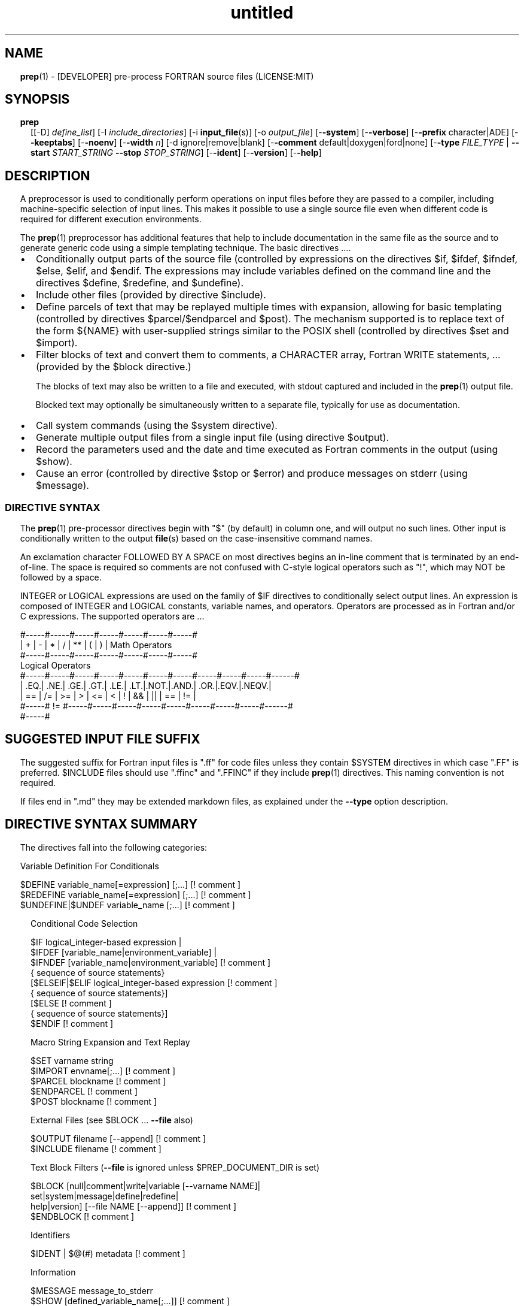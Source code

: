 ." Text automatically generated by txt2man
.TH "untitled" "" "April 03, 2022" "" "" " "
." -----------------------------------------------------------------
." * set default formatting
." disable hyphenation
.nh
." disable justification (adjust text to left margin only)
.ad l
." set smaller margin and spacing options
.ta T 0.2i
.nr IN 0.2i
." -----------------------------------------------------------------
.RS
.SH NAME
\fBprep\fP(1) - [DEVELOPER] pre-process FORTRAN source files
(LICENSE:MIT)

.SH SYNOPSIS
.TP
.B \fBprep\fP
[[-D] \fIdefine_list\fP]
[-I \fIinclude_directories\fP]
[-i \fBinput_file\fP(s)]
[-o \fIoutput_file\fP]
[-\fB-system\fP]
[-\fB-verbose\fP]
[-\fB-prefix\fP character|ADE]
[-\fB-keeptabs\fP]
[-\fB-noenv\fP]
[-\fB-width\fP \fIn\fP]
[-d ignore|remove|blank]
[-\fB-comment\fP default|doxygen|ford|none]
[-\fB-type\fP \fIFILE_TYPE\fP | \fB--start\fP \fISTART_STRING\fP \fB--stop\fP \fISTOP_STRING\fP]
[-\fB-ident\fP]
[-\fB-version\fP]
[-\fB-help\fP]
.fam T
.fi
.SH DESCRIPTION

A preprocessor is used to conditionally perform operations on input files
before they are passed to a compiler, including machine-specific selection
of input lines. This makes it possible to use a single source file even when
different code is required for different execution environments.
.PP
The \fBprep\fP(1) preprocessor has additional features that help to include
documentation in the same file as the source and to generate generic code
using a simple templating technique. The basic directives \.\.\..
.IP \(bu 3
Conditionally output parts of the source file (controlled by expressions
on the directives $if, $ifdef, $ifndef, $else, $elif, and $endif. The
expressions may include variables defined on the command line and the
directives $define, $redefine, and $undefine).
.IP \(bu 3
Include other files (provided by directive $include).
.IP \(bu 3
Define parcels of text that may be replayed multiple times with
expansion, allowing for basic templating (controlled by directives
$parcel/$endparcel and $post). The mechanism supported is to replace
text of the form ${NAME} with user-supplied strings similar to the
POSIX shell (controlled by directives $set and $import).
.IP \(bu 3
Filter blocks of text and convert them to comments, a CHARACTER array,
Fortran WRITE statements, \.\.\. (provided by the $block directive.)
.RS
.PP
The blocks of text may also be written to a file and executed, with
stdout captured and included in the \fBprep\fP(1) output file.
.PP
Blocked text may optionally be simultaneously written to a separate file,
typically for use as documentation.
.RE
.IP \(bu 3
Call system commands (using the $system directive).
.IP \(bu 3
Generate multiple output files from a single input file (using
directive $output).
.IP \(bu 3
Record the parameters used and the date and time executed
as Fortran comments in the output (using $show).
.IP \(bu 3
Cause an error (controlled by directive $stop or $error) and produce
messages on stderr (using $message).
.SS   DIRECTIVE SYNTAX

The \fBprep\fP(1) pre-processor directives begin with "$" (by default) in column
one, and will output no such lines. Other input is conditionally written
to the output \fBfile\fP(s) based on the case-insensitive command names.
.PP
An exclamation character FOLLOWED BY A SPACE on most directives
begins an in-line comment that is terminated by an end-of-line. The space
is required so comments are not confused with C-style logical operators such
as "!", which may NOT be followed by a space.
.PP
INTEGER or LOGICAL expressions are used on the family of $IF directives
to conditionally select output lines. An expression is composed of INTEGER
and LOGICAL constants, variable names, and operators. Operators are processed
as in Fortran and/or C expressions. The supported operators are \.\.\.
.PP
.nf
.fam C
       #-----#-----#-----#-----#-----#-----#-----#
       |  +  |  -  |  *  |  /  |  ** |  (  |  )  |  Math Operators
       #-----#-----#-----#-----#-----#-----#-----#
       Logical Operators
       #-----#-----#-----#-----#-----#-----#-----#-----#-----#-----#------#
       | .EQ.| .NE.| .GE.| .GT.| .LE.| .LT.|.NOT.|.AND.| .OR.|.EQV.|.NEQV.|
       |  == |  /= |  >= |  >  |  <= |  <  |  !  |  && |  || | ==  |  !=  |
       #-----#  != #-----#-----#-----#-----#-----#-----#-----#-----#------#
             #-----#
.fam T
.fi
.SH SUGGESTED INPUT FILE SUFFIX

The suggested suffix for Fortran input files is ".ff" for code files unless
they contain $SYSTEM directives in which case ".FF" is preferred. $INCLUDE
files should use ".ffinc" and ".FFINC" if they include \fBprep\fP(1) directives.
This naming convention is not required.
.PP
If files end in ".md" they may be extended markdown files, as explained
under the \fB--type\fP option description.
.SH DIRECTIVE SYNTAX SUMMARY
The directives fall into the following categories:
.PP
.nf
.fam C
  Variable Definition For Conditionals

.nf
.fam C
      $DEFINE   variable_name[=expression] [;\.\.\.]          [! comment ]
      $REDEFINE variable_name[=expression] [;\.\.\.]          [! comment ]
      $UNDEFINE|$UNDEF variable_name [;\.\.\.]                [! comment ]

.fam T
.fi
.RS
Conditional Code Selection
.PP
.nf
.fam C
      $IF  logical_integer-based expression |
      $IFDEF [variable_name|environment_variable] |
      $IFNDEF [variable_name|environment_variable]         [! comment ]
              { sequence of source statements}
      [$ELSEIF|$ELIF logical_integer-based expression      [! comment ]
              { sequence of source statements}]
      [$ELSE                                               [! comment ]
              { sequence of source statements}]
      $ENDIF                                               [! comment ]

.fam T
.fi
Macro String Expansion and Text Replay
.PP
.nf
.fam C
      $SET      varname  string
      $IMPORT   envname[;\.\.\.]                              [! comment ]
      $PARCEL   blockname                                  [! comment ]
      $ENDPARCEL                                           [! comment ]
      $POST     blockname                                  [! comment ]

.fam T
.fi
External Files (see $BLOCK \.\.\. \fB--file\fP also)
.PP
.nf
.fam C
      $OUTPUT   filename  [--append]                       [! comment ]
      $INCLUDE  filename                                   [! comment ]

.fam T
.fi
Text Block Filters (\fB--file\fP is ignored unless $PREP_DOCUMENT_DIR is set)
.PP
.nf
.fam C
      $BLOCK   [null|comment|write|variable [--varname NAME]|
               set|system|message|define|redefine|
               help|version] [--file NAME [--append]]      [! comment ]
      $ENDBLOCK                                            [! comment ]

.fam T
.fi
Identifiers
.PP
.nf
.fam C
      $IDENT | $@(#)    metadata                           [! comment ]

.fam T
.fi
Information
.PP
.nf
.fam C
      $MESSAGE  message_to_stderr
      $SHOW [defined_variable_name[;\.\.\.]]                  [! comment ]

.fam T
.fi
System Commands
.PP
.nf
.fam C
      $SYSTEM   system_command

.fam T
.fi
Program Termination
.PP
.nf
.fam C
      $STOP     [stop_value ["message"]]                   [! comment ]
      $QUIT     ["message"]                                [! comment ]
      $ERROR    ["message"]                                [! comment ]

.fam T
.fi
.SH OPTIONS
.TP
.B \fIdefine_list\fP, \fB-D\fP \fIdefine_list\fP
An optional space-delimited list of expressions
used to define variables before file processing
commences.
.TP
.B \fB-i\fP \fIinput_file(s)\fP
The default input file is stdin. Filenames are
space-delimited. In a list, @ represents stdin.
.TP
.B \fB-o\fP \fIoutput_file\fP
The default output file is stdout.
.TP
.B \fB-I\fP \fIinclude_directories\fP
The directories to search for files specified on
$INCLUDE directives.
.TP
.B \fB--prefix\fP ADE|letter
The directive prefix character. The default is "$".
If the value is numeric it is assumed to be an ASCII
Decimal Equivalent (Common values are 37=% 42=* 35=#
36=$ 64=@).
.TP
.B \fB--noenv\fP
The $IFDEF and $IFNDEF directives test for an internal
\fBprep\fP(1) variable and then an environment variable by
default. This option turns off testing for environment
variables.
.TP
.B \fB--type\fP FILETYPE
This flag indicates to skip input lines until after a
specific start string is encountered and to stop once a
specific end string is found, left-justified on lines by
themselves.
.PP
.nf
.fam C
                        FileType  Start_String            Stop_String
                        --------  ------------            -----------
                        md        ```fortran              ```
                        html      <xmp>                   </xmp>
                        tex       \\begin{minted}{Fortran} \\end{minted}
                        auto
                        none

.fam T
.fi
.RS
The special type "auto" may be specified, in which case
files will be processed according to their file suffix.
This allows for easily extracting code from common
document formats. This is particularly useful with extended
markdown formats, allowing for code source to be easily
documented and for tests in documents to be able to be
extracted and tested. "auto" switches processing mode
depending on input file suffix, treating supported file
prefixes ("md","html") appropriately.
.RE
.TP
.B \fB--start\fP STRING
Same as \fB--type\fP except along with \fB--stop\fP allows for custom
strings to be specified.
.TP
.B \fB--stop\fP STRING
Same as \fB--type\fP except along with \fB--start\fP allows for custom
strings to be specified.
.TP
.B \fB--system\fP
Allow system commands on $SYSTEM directives to
be executed.
.TP
.B \fB--keeptabs\fP
By default tab characters are expanded assuming
a stop has been set every eight columns; and
trailing carriage-return characters are removed.
Use this flag to prevent this processing from
occurring.
.TP
.B \fB--comment\fP
try to style comments generated in $BLOCK COMMENT blocks
for other utilities such as doxygen. Default is to
prefix lines with '! '. Allowed keywords are
currently "default", "doxygen","none","ford".
THIS IS AN ALPHA FEATURE AND NOT FULLY IMPLEMENTED.
.TP
.B \fB--ident\fP
The output of the $IDENT directive is in the form of a
comment by default. If this flag is set the output is
of the form described in the $IDENT documentation
so executables and object code can contain the metadata
for use with the \fBwhat\fP(1) command. Note this generates an
unused variable which some compilers might optimize
away depending on what compilation options are used.
.TP
.B \fB-d\fP ignore|remove|blank
Enable special treatment for lines beginning
with "d" or "D". The letter will be left as-is
(the default); removed; or replaced with a blank
character. This non-standard syntax has been
used to support the optional compilation of
"debug" code by many Fortran compilers when
compiling fixed-format Fortran source.
.TP
.B \fB--width\fP \fIn\fP
Maximum line length of the output file. The default is 1024.
The parameter is typically used to trim fixed-format FORTRAN
code that contains comments or "ident" labels past column 72
when compiling fixed-format Fortran code.
.TP
.B \fB--verbose\fP
All commands on a $SYSTEM directive are echoed
to stderr with a + prefix. Text following the
string "@(#)" is printed to stderr similar to
the Unix command \fBwhat\fP(1) but is otherwise
treated as other text input.
.TP
.B \fB--version\fP
Display version and exit
.TP
.B \fB--help\fP
Display documentation and exit.
.SH DIRECTIVES

$DEFINE|$REDEFINE variable_name [=expression]; \.\.\.
.PP
Defines a numeric or logical variable name and its value. The variable
name may be used in the expressions on the conditional output selector
directives $IF, $ELSEIF, $IFDEF, and $IFNDEF.
.PP
A $DEFINE may appear anywhere in a source file. If the result of
the expression is ".TRUE." or ".FALSE." then the parameter will
be of type LOGICAL, otherwise the parameter is of type INTEGER (and
the expression must be an INTEGER expression or null). If no value is
supplied the parameter is given the INTEGER value "1".
.PP
Variables are defined from the point they are declared in a $DEFINE
directive or the command line until program termination unless explicitly
undefined with a $UNDEFINE directive.
.PP
If a variable is already defined a $DEFINE generates a warning on stderr.
The $REDEFINE directive is identical to the $DEFINE directive accept no
warning is produced if the variable is already defined.
.PP
Example:
.PP
.nf
.fam C
    > $define A                        ! will have default value of "1"
    > $define B = 10 - 2 * 2**3 / 3    ! integer expressions
    > $define C=1+1; D=(-40)/(-10)
    > $define bigd= d .ge. a; bigb = ( (b >= c) && (b > 0) )  ! logical
    > $if ( A + B ) / C .eq. 1
    >    (a+b)/c is one
    > $endif

.fam T
.fi
$UNDEFINE variable_name[; \.\.\.]
.PP
A symbol defined with $DEFINE can be removed with the $UNDEFINE directive.
Multiple names may be specified, preferably separated by semi-colons.
.PP
Basic globbing is supported, where "*" represents any string, and "?"
represents any single character.
.PP
\fBDEFINED\fP(variable_name)
.PP
A special function called \fBDEFINED\fP() may appear only in a $IF or $ELSEIF.
If "variable_name" has been defined at that point in the source code,
then the function value is ".TRUE.", otherwise it is ".FALSE.". A name is
defined only if it has appeared in the source previously in a $DEFINE
directive or been declared on the command line.
The names used in compiler directives are district from names in the
FORTRAN source, which means that "a" in a $DEFINE and "a" in a FORTRAN
source statement are totally unrelated.
The \fBDEFINED\fP() parameter is NOT valid in a $DEFINE directive.
.PP
Example:
.PP
.nf
.fam C
    >        Program test
    > $IF .NOT. DEFINED (inc)
    >        INCLUDE "comm.inc"
    > $ELSE
    >        INCLUDE "comm2.inc"
    > $ENDIF
    >        END

.fam T
.fi
The file, "comm.inc" will be included in the source if the variable
"inc", has not been previously defined, while INCLUDE "comm2.inc" will
be included in the source if "inc" has been defined.
.PP
Predefined variables are
.PP
.nf
.fam C
    SYSTEMON = .TRUE. if --system was present on the command line, else .FALSE.

    UNKNOWN = 0 LINUX   = 1 MACOS   = 2 WINDOWS = 3
    CYGWIN  = 4 SOLARIS = 5 FREEBSD = 6 OPENBSD = 7
    In addition OS is set to what the program guesses the system type is.

.nf
.fam C
     > $if OS == LINUX
     >    write(*,*)"System type is Linux"
     > $elseif OS == WINDOWS
     >    write(*,*)"System type is MSWindows"
     > $else
     >    write(*,*)"System type is unknown"
     > $endif

.fam T
.fi
$IF/$ELSEIF/$ELSE/$ENDIF directives
.PP
Each of these control lines delineates a block of source lines. If the
expression following the $IF is ".TRUE.", then the following lines of
source following are output. If it is ".FALSE.", and an $ELSEIF
follows, the expression is evaluated and treated the same as the $IF. If
the $IF and all $ELSEIF expressions are ".FALSE.", then the lines of
source following the optional $ELSE are output. A matching $ENDIF ends the
conditional block.
.PP
$IFDEF/$IFNDEF directives
.PP
$IFDEF and $IFNDEF are special forms of the $IF directive that simply test
if a variable name is defined or not.
.PP
Essentially, these are equivalent:
.PP
.nf
.fam C
     $IFDEF varname  ==> $IF DEFINED(varname)
     $IFNDEF varname ==> $IF .NOT. DEFINED(varname)

.fam T
.fi
except that environment variables are tested as well by $IFDEF and $IFNDEF
if the \fB--noenv\fP option is not specified, but never by the function \fBDEFINED\fP(),
allowing for environment variables to be selectively used or ignored.
The \fB--noenv\fP switch is therefore only needed for compatibility with \fBfpp\fP(1).
For the purposes of \fBprep\fP(1) an environment variable is defined if it is
returned by the system and has a non-blank value.
.PP
$IDENT metadata [-\fB-language\fP fortran|c|shell]
.PP
$IDENT is a special-purpose directive generally used only by users of
SCCS-metadata. This string is generally included for use with the
\fBwhat\fP(1) command, and generates a comment if "\fB-ident\fP" is not specified
on the command line.
.PP
When the command line option "\fB--ident\fP" is specified this directive
writes a line using SCCS-metadata format of one of the following forms:
.PP
.nf
.fam C
     language:
     fortran   character(len=*),parameter::ident="@(#)metadata"
     c         #ident "@(#)metadata"
     shell     #@(#) metadata

.fam T
.fi
"$@(#)" is an alias for "$IDENT" so the source file itself will contain
SCCS-metadata so the metadata can be displayed with \fBwhat\fP(1) even for the
unprocessed files.
.PP
The default language is "fortran". Depending on your compiler and the
optimization level used when compiling, the output strings may or may not
remain in the object files and executables created.
.PP
Do not use the characters double-quote, greater-than, backslash (ie. ">\\)
in the metadata to remain compatible with SCCS metadata syntax.
Do not use strings starting with " -" either.
.PP
$OUTPUT filename [-\fB-append\fP [.true.|.false.]]
.PP
Specify the output file to write to. This overrides the initial output file
specified with command line options. If no output filename is given
\fBprep\fP(1) reverts back to the initial output file. @ is a synonym for stdout.
.PP
Files open at the beginning by default. Use the \fB--append\fP switch to
append to the end of an existing file instead of overwriting it.
.PP
$INCLUDE filename
.PP
Read in the specified input file. Fifty (50) nesting levels are allowed.
Following the tradition of \fBcpp\fP(1) if "<filename>" is specified the file is
only searched for relative to the search directories, otherwise it is
searched for as specified first. Double-quotes are treated as in Fortran
list-directed input.
.PP
$PARCEL [name] / $ENDPARCEL
.PP
The lines between a "$PARCEL name" and "$ENDPARCEL" block are written to a
scratch file WITHOUT expanding directives. the scratch file can then be read
in with the $POST directive much like a named file can be with $INCLUDE,
except the scratch file is automatically deleted at program termination.
.PP
$POST name
.PP
Read in the scratch file created by the $PARCEL directive. Combined with
$SET and $IMPORT directives this allows you to replay a section of input
and replace strings as a simple templating technique, or to repeat lines
like copyright information or definitions of (obsolescent) Fortran COMMON
blocks, put contained in source files without the need for separate
INCLUDE files or error-prone repetition of the declarations.
.PP
$SET name string
.PP
If a $SET directive defines a name \fBprep\fP(1) enters expansion mode. In this
mode anywhere the string "${NAME}" is encountered in subsequent output it
is replaced by "string". Comments should not be used on a $SET directive.
Note expansion of a line may cause it to be longer than allowed by some
compilers. Automatic breaking into continuation lines does not occur.
.PP
IF A $SET DIRECTIVE HAS BEEN DEFINED the "standard" preprocessor values
${FILE}, ${LINE}, ${DATE}, and ${TIME} are also available. The time
refers to the time of processing, not the time of compilation or loading.
.PP
$IMPORT name[;\.\.\.]
.PP
The values of environment variables may be imported just like their names
and values were used on a $SET directive. The names of the variables are
case-sensitive in regards to obtaining the values, but the names become
values, but the names because case-insensitive in \fBprep\fP(). That is,
"import home" gets the lowercase environment variable "home" and then sets
the associated value and then sets the \fBprep\fP(1) variable "HOME" to the value.
.PP
$BLOCK / $ENDBLOCK
.PP
$BLOCK has several forms but in all cases operates on a block of lines:
.PP
.nf
.fam C
     basic filtering:
      $BLOCK [comment|null|write                 [--file NAME [--append]]
     creating a CHARACTER array:
      $BLOCK VARIABLE --varname NAME             [--file NAME [--append]]
     block versions of prep(1) commands:
      $BLOCK set|system|message|define|redefine  [--file NAME [--append]]
     specialized procedure construction:
      $BLOCK help|version                        [--file NAME [--append]]

      NULL:      Do not write into current output file
      COMMENT:   write text prefixed by an exclamation and a space or according
                 to the style selected by the --comment style selected on the
                 command line.
      WRITE:     write text as Fortran WRITE(3f) statements
                 The Fortran generated is free-format. It is assumed the
                 output will not generate lines over 132 columns.
      VARIABLE:  write as a text variable. The name may be defined using
                 the --varname switch. Default name is "textblock".
      MESSAGE:   All the lines in the block are treated as options to $MESSAGE
      SET:       All the lines in the block are treated as options to $SET
      DEFINE:    All the lines in the block are treated as options to $DEFINE
      REDEFINE   All the lines in the block are treated as options to $REDEFINE
      SYSTEM:    The lines are gathered into a file and executed by the shell
                 with the stdout being written to a scratch file and then read
      END:       End block of specially processed text

.fam T
.fi
.RS
special-purpose modes primarily for use with the M_kracken module:
.PP
.nf
.fam C
      HELP:      write text as a subroutine called HELP_USAGE
      VERSION:   write text as a subroutine called HELP_VERSION prefixing
                 lines with @(#) for use with the what(1) command.

.fam T
.fi
.RE
If the "\fB--file\fP NAME" option is present the text is written to the
specified file unfiltered except for string expansion. This allows
documentation to easily be maintained in the source file. It can be
tex, html, markdown or any plain text. The filename will be prefixed
with $PREP_DOCUMENT_DIR/doc/ . If the environment variable
$PREP_DOCUMENT_DIR is not set the option is ignored.
.PP
The \fB--file\fP output can easily be processed by other utilities such
as \fBmarkdown\fP(1) or \fBtxt2man\fP(1) to produce \fBman\fP(1) pages and HTML
documents. $SYSTEM commands may follow the $BLOCK block text to
optionally post-process the doc files.
.PP
$ENDBLOCK ends the block, which is preferred; but a blank value or "END" on
a $BLOCK directive does as well.
.PP
$SHOW [variable_name][;\.\.\.]
.PP
Shows current state of \fBprep\fP(1); including variable names and values and
the name of the current input files. All output is preceded by an
exclamation character.
.PP
If a list of defined variable names is present only those variables and
their values are shown.
.PP
Basic globbing is supported, where "*" represents any string, and "?"
represents any single character.
.PP
Example:
.PP
.nf
.fam C
    > prep A=10 B C D -o paper
    > $define z=22
    > $show B Z
    > $show
    > $show H*;*H;*H*! show beginning with "H", ending with "H", containing "H"
    > $stop 0

    > !  B  =  1
    > !  Z  =  22
    > !================================================================
    > !
    > ! Current state of prep(1):(18:39 20 Jun 2021)
    > ! Total lines read \.\.\............. 2
    > ! Conditional nesting level\.\.\..... 0
    > ! G_WRITE (general processing)\.\.\.. T
    > ! G_LLWRITE (write input lines)\.\.\. T
    > ! Arguments \.\.\.................... A=10 B C D -o paper
    > ! Open files:
    > !    unit ! line number ! filename
    > !       5 !           2 ! @
    > ! INCLUDE directories:
    > !    .
    > ! Variables:
    > !    $DEFINE UNKNOWN  =  0
    > !    $DEFINE LINUX  =  1
    > !    $DEFINE MACOS  =  2
    > !    $DEFINE WINDOWS  =  3
    > !    $DEFINE CYGWIN  =  4
    > !    $DEFINE SOLARIS  =  5
    > !    $DEFINE FREEBSD  =  6
    > !    $DEFINE OPENBSD  =  7
    > !    $DEFINE OS  =  1
    > !    $DEFINE A  =  10
    > !    $DEFINE B  =  1
    > !    $DEFINE C  =  1
    > !    $DEFINE D  =  1
    > !    $DEFINE Z  =  22
    > ! Parcels:
    > !================================================================

.fam T
.fi
$STOP [stop_value ["message"]]
.PP
Stops the \fBprep\fP(1) program. An optional integer value will be returned
as a status value to the system where supported.
.IP \(bu 3
A value of "0" causes normal program termination.
.IP \(bu 3
The default value is "1".
.IP \(bu 3
If a message is supplied it is displayed to stderr.
.IP \(bu 3
The default message if the value is not "0" is to display the program
state like a "$SHOW" directive.
.PP
"$QUIT" is an alias for "$STOP 0". "$ERROR" is a synonym for "$STOP 1"
.PP
.nf
.fam C
     >$IFNDEF TYPE
     >$STOP 10 "ERROR: ""TYPE"" not defined"
     >$ENDIF

.fam T
.fi
$SYSTEM system_command
.PP
If system command processing is enabled using the \fB--system\fP switch system
commands can be executed for such tasks as creating files to be read or to
further process documents created by $BLOCK. $SYSTEM directives are errors
by default; as you clearly need to ensure the input file is trusted before
before allowing commands to be executed. Commands that are system-specific
may need to be executed conditionally as well.
.PP
Examples:
.PP
.nf
.fam C
    > $! build variable definitions using GNU/Linux commands
    > $SYSTEM echo system=`hostname` > compiled.h
    > $SYSTEM echo compile_time="`date`" >> compiled.h
    > $INCLUDE compiled.h

    > $if systemon      ! if --system switch is present on command line
    > $!  obtain up-to-date copy of source file from HTTP server:
    > $   SYSTEM wget http://repository.net/src/func.F90 -O - >_tmp.f90
    > $   INCLUDE _tmp.f90
    > $   SYSTEM  rm _tmp.f90
    > $endif

.fam T
.fi
$MESSAGE message
.PP
Write message to stderr.
.PP
Note that messages for $MESSAGE do not treat "! " as starting a comment
.SH LIMITATIONS

$IF constructs can be nested up to 20 levels deep. Note that using
more than two levels typically makes input files less readable.
.PP
$ENDBLOCK is required after a $BLOCK or \fB--file\fP FILENAME is not written.
.PP
Nesting of $BLOCK sections not allowed.
$INCLUDE may be nested fifty (50) levels.
.PP
Input files
.IP \(bu 3
lines are limited to a maximum of 1024 columns. Text past the limit is
ignored.
.IP \(bu 3
files cannot be concurrently opened multiple times
.IP \(bu 3
a maximum of 50 files can be nested by $INCLUDE
.IP \(bu 3
filenames cannot contain spaces on the command line.
.PP
Variable names
.IP \(bu 3
are limited to 31 characters.
.IP \(bu 3
must start with a letter (A-Z).
.IP \(bu 3
are composed of the letters A-Z, digits 0-9 and _ and $.
.IP \(bu 3
2048 variable names may be defined at a time.
.SH EXAMPLES

Define variables on command line:
.PP
Typically, variables are defined on the command line when \fBprep\fP(1) is
invoked but can be grouped together into small files that are included
with a $INCLUDE or as input files.
.PP
.nf
.fam C
    > prep HP size=64 -i hp_directives.dirs test.F90 -o test_out.f90

.fam T
.fi
defines variables HP and SIZE as if the expressions had been on a
$DEFINE and reads file "hp_directives.dirs" and then test.F90.
Output is directed to test_out.f90
.PP
Basic conditionals:
.PP
.nf
.fam C
   > $! set variable "a" if not specified on the prep(1) command.
   > $IF .NOT.DEFINED(A)
   > $   DEFINE a=1  ! so only define the first version of SUB(3f) below
   > $ENDIF
   >    program conditional_compile
   >       call sub()
   >    end program conditional_compile
   > $! select a version of SUB depending on the value of variable "a"
   > $IF a .EQ. 1
   >    subroutine sub
   >       print*, "This is the first SUB"
   >    end subroutine sub
   > $ELSEIF a .eq. 2
   >    subroutine sub
   >       print*, "This is the second SUB"
   >    end subroutine sub
   > $ELSE
   >    subroutine sub
   >       print*, "This is the third SUB"
   >    end subroutine sub
   > $ENDIF

.fam T
.fi
Common use of $BLOCK
.PP
.nf
.fam C
   > $!
   > $BLOCK NULL --file manual.tex
   > This is a block of text that will be ignored except it is optionally
   > written to a $PREP_DOCUMENT_DIR/doc/ file when $PREP_DOCUMENT_DIR is set.
   > $ENDBLOCK
   >
.fam T
.fi
This is a block of text that will be converted to comments and optionally
appended to a $PREP_DOCUMENT_DIR/doc/ file when $PREP_DOCUMENT_DIR is set.
> $BLOCK COMMENT-\fB-file\fP conditional_compile.man
> NAME
.RS
.TP
.B >
conditional_compile - basic example for \fBprep\fP(1) pre-processor.
> SYNOPSIS
.TP
.B >
conditional_example [-\fB-help\fP] [-\fB-version\fP]
> DESCRIPTION
.TP
.B >
This is a basic example program showing how documentation can be
.TP
.B >
used to generate program help text
> OPTIONS
.TP
.B >
\fB--help\fP     display this help and exit
.TP
.B >
\fB--version\fP  output version information and exit
> $ENDBLOCK
.SS SET USAGE
Note values are case-sensitive but variable names are not, and there are
pre-defined values for input file, line in input file, date and time that
are NOT ACTIVE until at least one $SET or $IMPORT directive is processed.
That is, unless a variable name is defined no ${NAME} expansion occurs.
.PP
.nf
.fam C
   > $set author  William Shakespeare
   > $import HOME
   > write(*,*)'By ${AUTHOR}'
   > write(*,*)'File ${FILE}'
   > write(*,*)'Line ${LINE}'
   > write(*,*)'Date ${DATE}'
   > write(*,*)'Time ${TIME}'
   > write(*,*)'HOME ${HOME}'

.fam T
.fi
.SH GENERAL TEMPLATING
A parcel can be posted multiple times, changing the value of variables
before each post.
.PP
.nf
.fam C
   > $PARCEL mysub
   > subroutine mysub_${TYPE}(a,b)
   > use, intrinsic :: iso_fortran_env, only : &
   > & real_kinds, real32,real64,real128
   > implicit none
   > integer,parameter  :: wp=${type}
   > real(kind=${TYPE}) :: a,b
   >    write(*,*)10.0_wp
   >    write(*,*) "for type ${type}"
   > end subroutine mysub_${TYPE}
   >
   > $ENDPARCEL
   > $set type real32
   > $post mysub
   > $set type real64
   > $post mysub
   > $set type real128
   > $post mysub

.fam T
.fi
.SH NOTE
Not documented elsewhere, note that there is a developer flag (\fB--debug\fP) that
can be useful when learning proper \fBprep\fP(1) usage (but it should not be used in
production). Among other things it deactivates the termination of the program
upon detection of an error. This mode thus allows for simple interactive use.
In addition, when in this mode entering "$HELP" produces a cribsheet.
.SH AUTHOR
John S. Urban
.SH LICENSE
.SS   MIT

